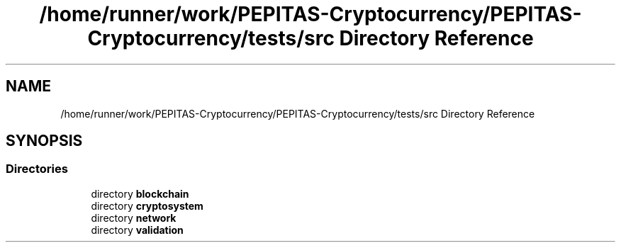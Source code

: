 .TH "/home/runner/work/PEPITAS-Cryptocurrency/PEPITAS-Cryptocurrency/tests/src Directory Reference" 3 "Sat May 8 2021" "PEPITAS CRYPTOCURRENCY" \" -*- nroff -*-
.ad l
.nh
.SH NAME
/home/runner/work/PEPITAS-Cryptocurrency/PEPITAS-Cryptocurrency/tests/src Directory Reference
.SH SYNOPSIS
.br
.PP
.SS "Directories"

.in +1c
.ti -1c
.RI "directory \fBblockchain\fP"
.br
.ti -1c
.RI "directory \fBcryptosystem\fP"
.br
.ti -1c
.RI "directory \fBnetwork\fP"
.br
.ti -1c
.RI "directory \fBvalidation\fP"
.br
.in -1c
